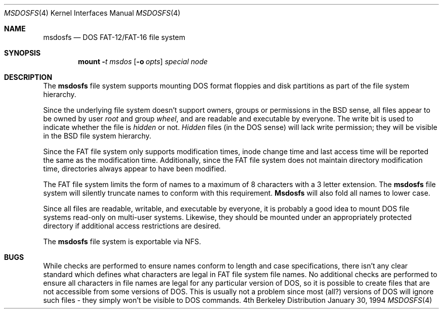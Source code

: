 .\" Copyright (c) 1994 Berkeley Software Design, Inc. All rights reserved.
.\" The Berkeley Software Design Inc. software License Agreement specifies
.\" the terms and conditions for redistribution.
.Dd January 30, 1994
.Dt MSDOSFS 4
.Os BSD 4
.Sh NAME
.Nm msdosfs
.Nd DOS FAT-12/FAT-16 file system
.Sh SYNOPSIS
.Nm mount
.Fl Ar t msdos
.Op Fl o Ar opts
.Ar special
.Ar node
.Sh DESCRIPTION
The
.Nm msdosfs
file system supports mounting DOS format floppies and 
disk partitions as part of the file system hierarchy.
.Pp
Since the underlying file system doesn't support owners, groups
or permissions in the 
.Bx 
sense, all files appear to be owned 
by user
.Em root 
and group 
.Em wheel , 
and are readable and executable
by everyone.  The write bit is used to indicate whether the 
file is 
.Em hidden
or not.  
.Em Hidden
files (in the DOS sense) will lack write permission; they 
will be visible in the 
.Bx 
file system hierarchy.
.Pp
Since the FAT file system only supports modification times, 
inode change time and last access time will be reported 
the same as the modification time.  Additionally, since the
FAT file system does not maintain directory modification 
time, directories always appear to have been modified.
.Pp
The FAT file system limits the form of names to a 
maximum of 8 characters with a 3 letter extension.  The 
.Nm msdosfs
file system will silently truncate names to conform with 
this requirement.  
.Nm Msdosfs
will also fold all names to lower case.
.Pp
Since all files are readable, writable, and executable by everyone,
it is probably a good idea to mount DOS file systems read-only on
multi-user systems.  Likewise, they should be mounted under an
appropriately protected directory if additional access restrictions
are desired.
.Pp
The
.Nm msdosfs
file system is exportable via NFS.
.Sh BUGS
.Pp
While checks are performed to ensure names conform to length and 
case specifications, there isn't any clear standard which defines
what characters are legal in FAT file system file names.  No additional
checks are performed to ensure all characters in file names are 
legal for any particular version of DOS, so it is possible to create
files that are not accessible from some versions of DOS.  This is 
usually not a problem since most (all?) versions of DOS will ignore
such files \- they simply won't be visible to DOS commands.
